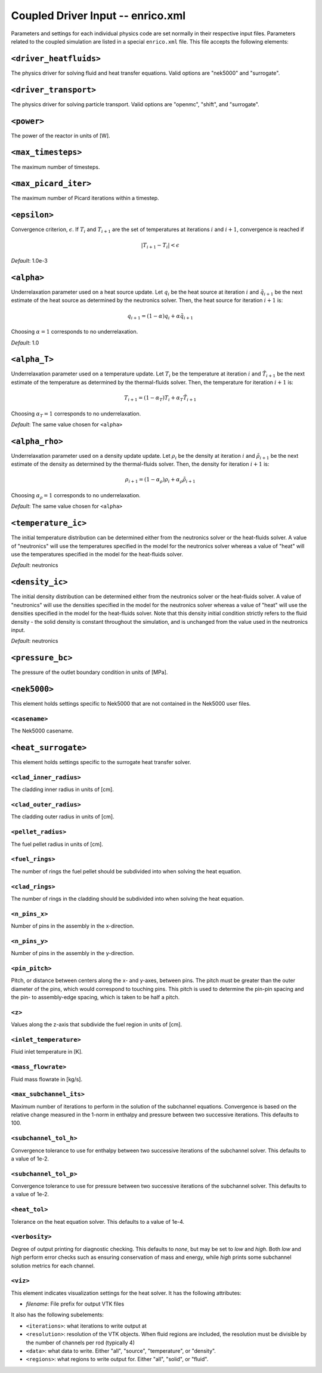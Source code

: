 Coupled Driver Input -- enrico.xml
==================================

Parameters and settings for each individual physics code are set normally in
their respective input files. Parameters related to the coupled simulation are
listed in a special ``enrico.xml`` file. This file accepts the following
elements:

``<driver_heatfluids>``
-----------------------

The physics driver for solving fluid and heat transfer equations. Valid options
are "nek5000" and "surrogate".

``<driver_transport>``
----------------------

The physics driver for solving particle transport. Valid options are "openmc",
"shift", and "surrogate".

``<power>``
-----------

The power of the reactor in units of [W].

``<max_timesteps>``
-------------------

The maximum number of timesteps.

``<max_picard_iter>``
---------------------

The maximum number of Picard iterations within a timestep.

``<epsilon>``
-------------

Convergence criterion, :math:`\epsilon`. If :math:`T_i` and :math:`T_{i+1}` are
the set of temperatures at iterations :math:`i` and :math:`i+1`, convergence is
reached if

.. math::
    \lvert T_{i+1} - T_i \rvert < \epsilon

*Default*: 1.0e-3

``<alpha>``
-----------

Underrelaxation parameter used on a heat source update. Let :math:`q_i` be the
heat source at iteration :math:`i` and :math:`\tilde{q}_{i+1}` be the next
estimate of the heat source as determined by the neutronics solver. Then, the
heat source for iteration :math:`i + 1` is:

.. math::
    q_{i+1} = (1 - \alpha) q_i + \alpha \tilde{q}_{i+1}

Choosing :math:`\alpha = 1` corresponds to no underrelaxation.

*Default*: 1.0

``<alpha_T>``
-------------

Underrelaxation parameter used on a temperature update. Let :math:`T_i` be the
temperature at iteration :math:`i` and :math:`\tilde{T}_{i+1}` be the next
estimate of the temperature as determined by the thermal-fluids solver. Then,
the temperature for iteration :math:`i + 1` is:

.. math::
    T_{i+1} = (1 - \alpha_T) T_i + \alpha_T \tilde{T}_{i+1}

Choosing :math:`\alpha_T = 1` corresponds to no underrelaxation.

*Default*: The same value chosen for ``<alpha>``

``<alpha_rho>``
---------------

Underrelaxation parameter used on a density update update. Let :math:`\rho_i` be
the density at iteration :math:`i` and :math:`\tilde{\rho}_{i+1}` be the next
estimate of the density as determined by the thermal-fluids solver. Then, the
density for iteration :math:`i + 1` is:

.. math::
    \rho_{i+1} = (1 - \alpha_\rho) \rho_i + \alpha_\rho \tilde{\rho}_{i+1}

Choosing :math:`\alpha_\rho = 1` corresponds to no underrelaxation.

*Default*: The same value chosen for ``<alpha>``

``<temperature_ic>``
--------------------

The initial temperature distribution can be determined either from the
neutronics solver or the heat-fluids solver. A value of "neutronics" will use
the temperatures specified in the model for the neutronics solver whereas a
value of "heat" will use the temperatures specified in the model for the
heat-fluids solver.

*Default*: neutronics

``<density_ic>``
----------------

The initial density distribution can be determined either from the
neutronics solver or the heat-fluids solver. A value of "neutronics" will use
the densities specified in the model for the neutronics solver whereas a
value of "heat" will use the densities specified in the model for the
heat-fluids solver. Note that this density initial condition strictly refers
to the fluid density - the solid density is constant throughout the simulation,
and is unchanged from the value used in the neutronics input.

*Default*: neutronics

``<pressure_bc>``
-----------------

The pressure of the outlet boundary condition in units of [MPa].

``<nek5000>``
-------------

This element holds settings specific to Nek5000 that are not contained in the
Nek5000 user files.

``<casename>``
~~~~~~~~~~~~~~

The Nek5000 casename.

``<heat_surrogate>``
--------------------

This element holds settings specific to the surrogate heat transfer solver.

``<clad_inner_radius>``
~~~~~~~~~~~~~~~~~~~~~~~

The cladding inner radius in units of [cm].

``<clad_outer_radius>``
~~~~~~~~~~~~~~~~~~~~~~~

The cladding outer radius in units of [cm].

``<pellet_radius>``
~~~~~~~~~~~~~~~~~~~

The fuel pellet radius in units of [cm].

``<fuel_rings>``
~~~~~~~~~~~~~~~~

The number of rings the fuel pellet should be subdivided into when solving the
heat equation.

``<clad_rings>``
~~~~~~~~~~~~~~~~

The number of rings in the cladding should be subdivided into when solving the
heat equation.

``<n_pins_x>``
~~~~~~~~~~~~~~

Number of pins in the assembly in the x-direction.

``<n_pins_y>``
~~~~~~~~~~~~~~

Number of pins in the assembly in the y-direction.

``<pin_pitch>``
~~~~~~~~~~~~~~~

Pitch, or distance between centers along the x- and y-axes, between pins. The
pitch must be greater than the outer diameter of the pins, which would
correspond to touching pins. This pitch is used to determine the pin-pin spacing
and the pin- to assembly-edge spacing, which is taken to be half a pitch.

``<z>``
~~~~~~~

Values along the z-axis that subdivide the fuel region in units of [cm].

``<inlet_temperature>``
~~~~~~~~~~~~~~~~~~~~~~~

Fluid inlet temperature in [K].

``<mass_flowrate>``
~~~~~~~~~~~~~~~~~~~

Fluid mass flowrate in [kg/s].

``<max_subchannel_its>``
~~~~~~~~~~~~~~~~~~~~~~~~

Maximum number of iterations to perform in the solution of the subchannel
equations. Convergence is based on the relative change measured in the 1-norm in
enthalpy and pressure between two successive iterations. This defaults to 100.

``<subchannel_tol_h>``
~~~~~~~~~~~~~~~~~~~~~~

Convergence tolerance to use for enthalpy between two successive iterations of
the subchannel solver. This defaults to a value of 1e-2.

``<subchannel_tol_p>``
~~~~~~~~~~~~~~~~~~~~~~

Convergence tolerance to use for pressure between two successive iterations of
the subchannel solver. This defaults to a value of 1e-2.

``<heat_tol>``
~~~~~~~~~~~~~~~

Tolerance on the heat equation solver. This defaults to a value of 1e-4.

``<verbosity>``
~~~~~~~~~~~~~~~

Degree of output printing for diagnostic checking. This defaults to `none`,
but may be set to `low` and `high`. Both `low` and `high` perform error
checks such as ensuring conservation of mass and energy, while `high` prints
some subchannel solution metrics for each channel.

``<viz>``
~~~~~~~~~

This element indicates visualization settings for the heat solver. It has the
following attributes:

- `filename`: File prefix for output VTK files

It also has the following subelements:

- ``<iterations>``: what iterations to write output at
- ``<resolution>``: resolution of the VTK objects. When fluid regions are
  included, the resolution must be divisible by the number of channels per rod
  (typically 4)
- ``<data>``: what data to write. Either "all", "source", "temperature", or "density".
- ``<regions>``: what regions to write output for. Either "all", "solid", or "fluid".
